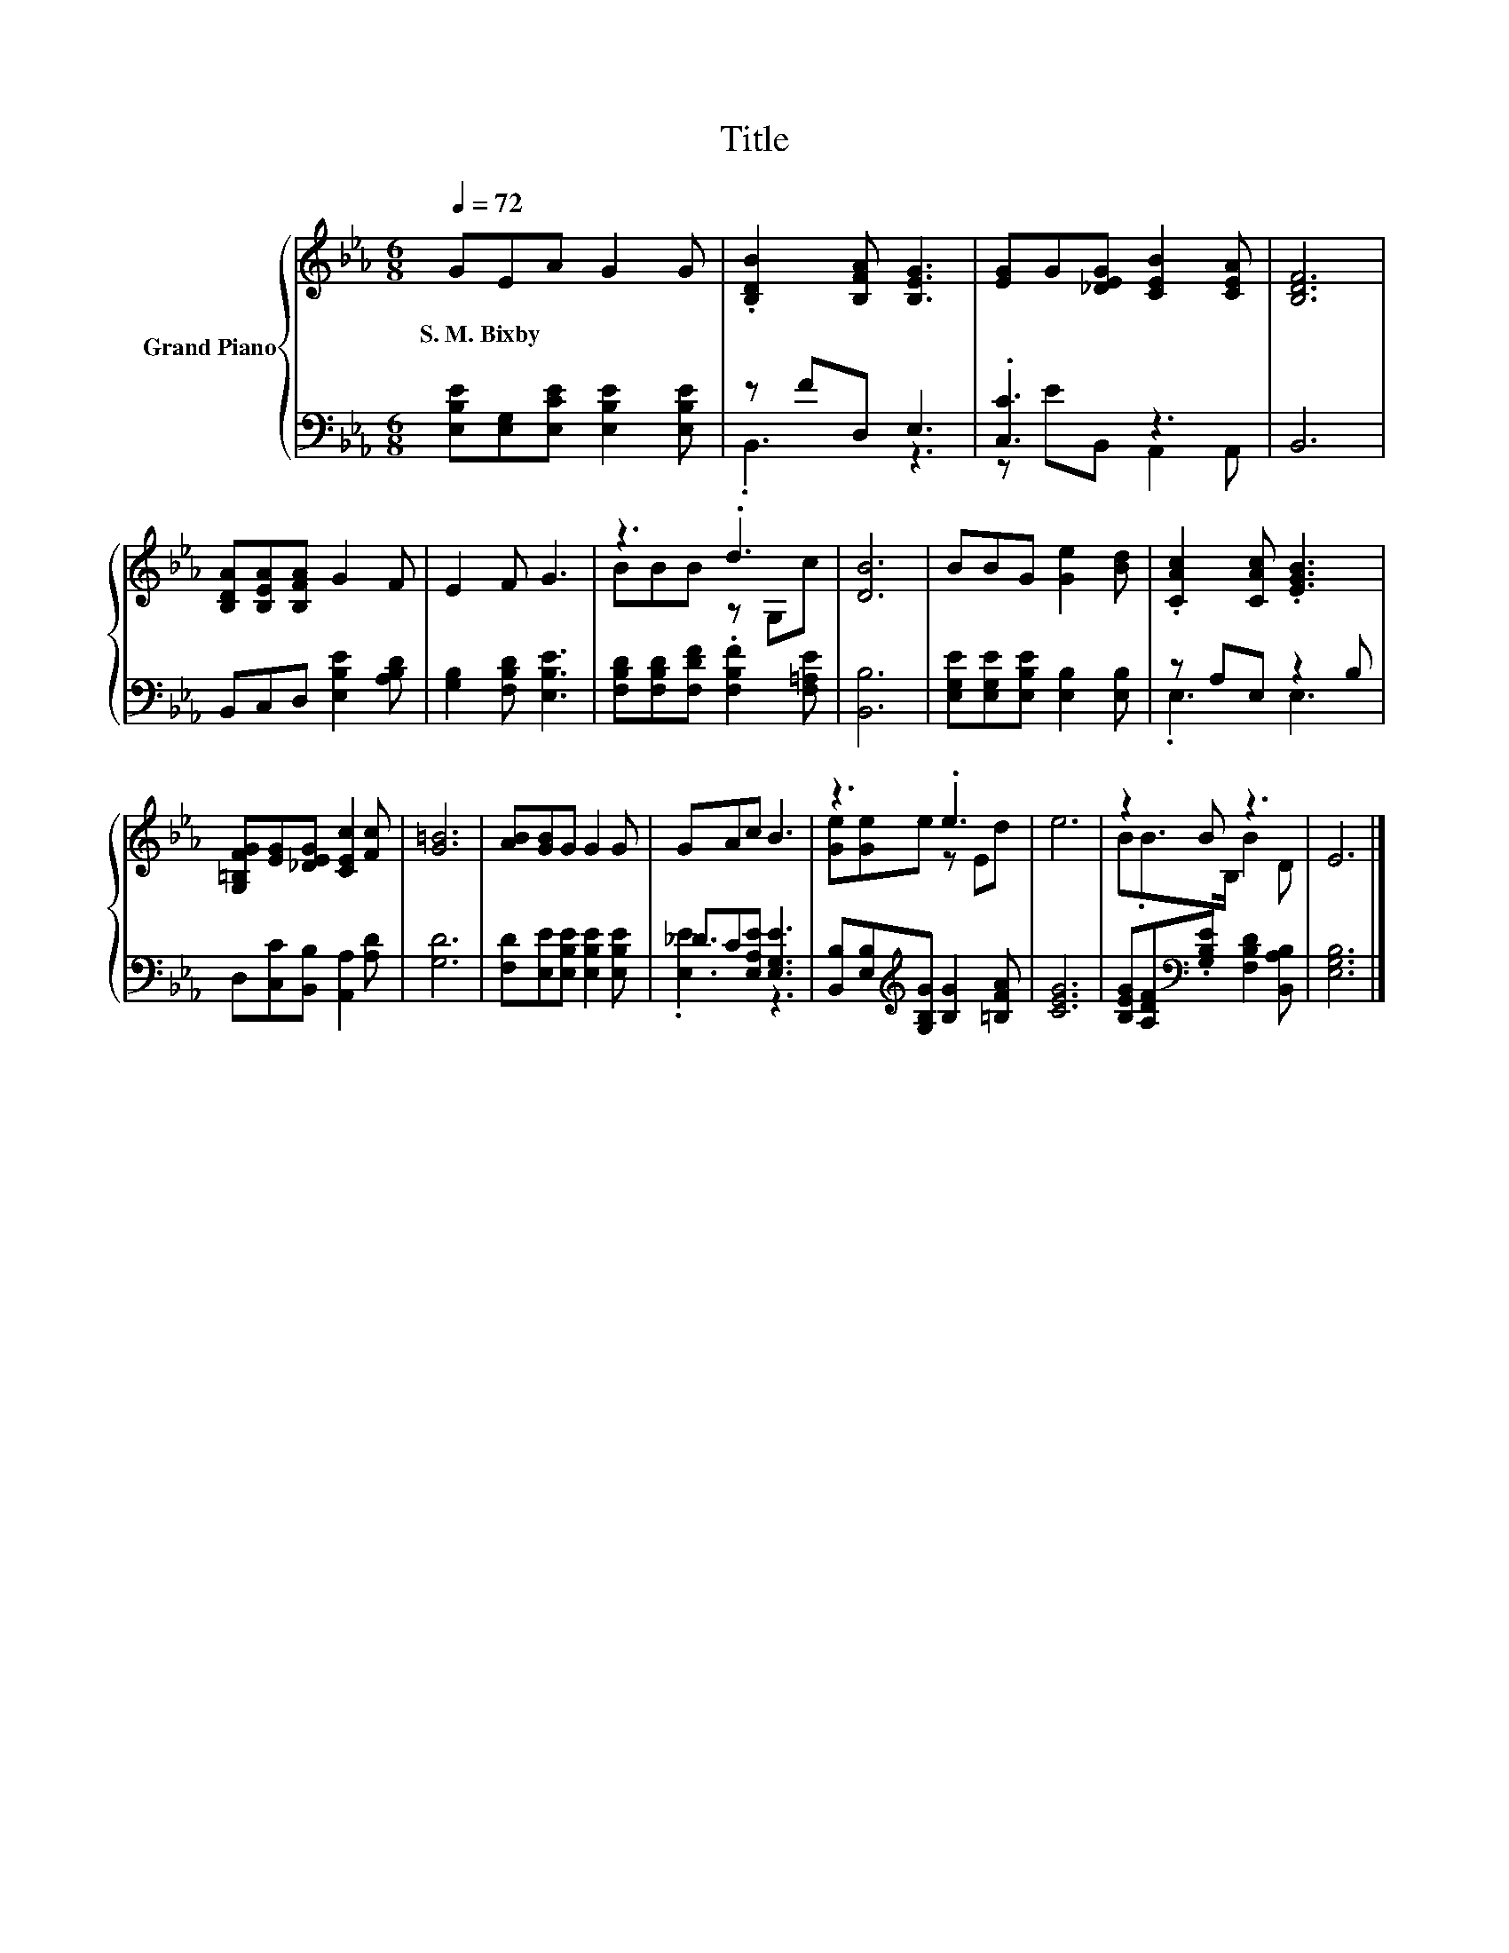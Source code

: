 X:1
T:Title
%%score { ( 1 4 ) | ( 2 3 ) }
L:1/8
Q:1/4=72
M:6/8
K:Eb
V:1 treble nm="Grand Piano"
V:4 treble 
V:2 bass 
V:3 bass 
V:1
 GEA G2 G | .[B,DB]2 [B,FA] [B,EG]3 | [EG]G[_DEG] [CEB]2 [CEA] | [B,DF]6 | %4
w: S.~M.~Bixby * * * *||||
 [B,DA][B,EA][B,FA] G2 F | E2 F G3 | z3 .d3 | [DB]6 | BBG [Ge]2 [Bd] | .[CAc]2 [CAc] .[EGB]3 | %10
w: ||||||
 [G,=B,FG][EG][_DEG] [CEc]2 [Fc] | [G=B]6 | [AB][GB]G G2 G | GAc B3 | z3 .e3 | e6 | z2 B z3 | E6 |] %18
w: ||||||||
V:2
 [E,B,E][E,G,][E,CE] [E,B,E]2 [E,B,E] | z FD, E,3 | .[C,C]3 z3 | B,,6 | B,,C,D, [E,B,E]2 [A,B,D] | %5
 [G,B,]2 [F,B,D] [E,B,E]3 | [F,B,D][F,B,D][F,DF] .[F,B,F]2 [F,=A,E] | [B,,B,]6 | %8
 [E,G,E][E,G,E][E,B,E] [E,B,]2 [E,B,] | z A,E, z2 B, | D,[C,C][B,,B,] [A,,A,]2 [A,D] | [G,D]6 | %12
 [F,D][E,E][E,B,E] [E,B,E]2 [E,B,E] | _DC[E,A,E] [E,G,E]3 | %14
 [B,,B,][E,B,][K:treble][G,B,G] [B,G]2 [=B,FA] | [CEG]6 | %16
 [B,EG][A,DF][K:bass].[G,B,E] [F,B,D]2 [B,,A,B,] | [E,G,B,]6 |] %18
V:3
 x6 | .B,,3 z3 | z EB,, A,,2 A,, | x6 | x6 | x6 | x6 | x6 | x6 | .E,3 E,3 | x6 | x6 | x6 | %13
 .[E,E]3 z3 | x2[K:treble] x4 | x6 | x2[K:bass] x4 | x6 |] %18
V:4
 x6 | x6 | x6 | x6 | x6 | x6 | BBB z G,c | x6 | x6 | x6 | x6 | x6 | x6 | x6 | [Ge][Ge]e z Ed | x6 | %16
 B.B>B, B2 D | x6 |] %18

